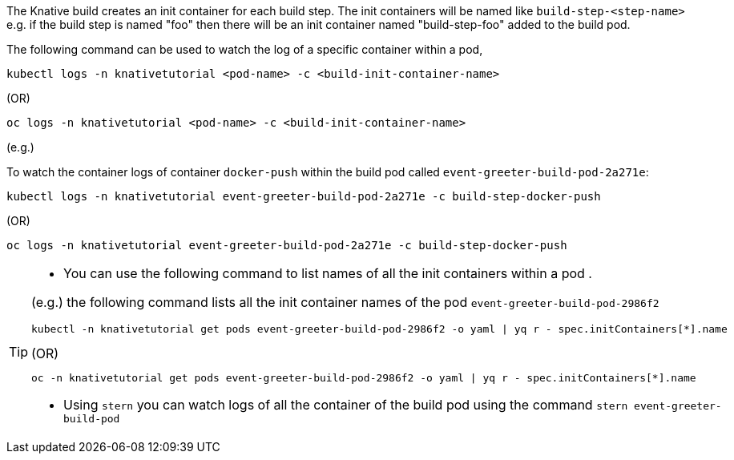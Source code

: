 The Knative build creates an init container for each build step. The init containers will be named like `build-step-<step-name>` e.g. if the build step is named "foo" then there will be an init container named "build-step-foo" added to the build pod.

The following command can be used to watch the log of a specific container within a pod,

[source,bash]
----
kubectl logs -n knativetutorial <pod-name> -c <build-init-container-name>
----

.(OR)

[source,bash]
----
oc logs -n knativetutorial <pod-name> -c <build-init-container-name>
----

(e.g.)

To watch the container logs of container `docker-push` within the build pod called `event-greeter-build-pod-2a271e`:

[source,bash]
----
kubectl logs -n knativetutorial event-greeter-build-pod-2a271e -c build-step-docker-push
----

.(OR)

[source,bash]
----
oc logs -n knativetutorial event-greeter-build-pod-2a271e -c build-step-docker-push
----

[TIP]
====
* You can use the following command to list names of all the init containers within a pod .

(e.g.) the following command lists all the init container names of the pod `event-greeter-build-pod-2986f2`

[source,bash]
----
kubectl -n knativetutorial get pods event-greeter-build-pod-2986f2 -o yaml | yq r - spec.initContainers[*].name
----

.(OR)

[source,bash]
----
oc -n knativetutorial get pods event-greeter-build-pod-2986f2 -o yaml | yq r - spec.initContainers[*].name
----

* Using `stern` you can watch logs of all the container of the build pod using  the command `stern event-greeter-build-pod`
====
